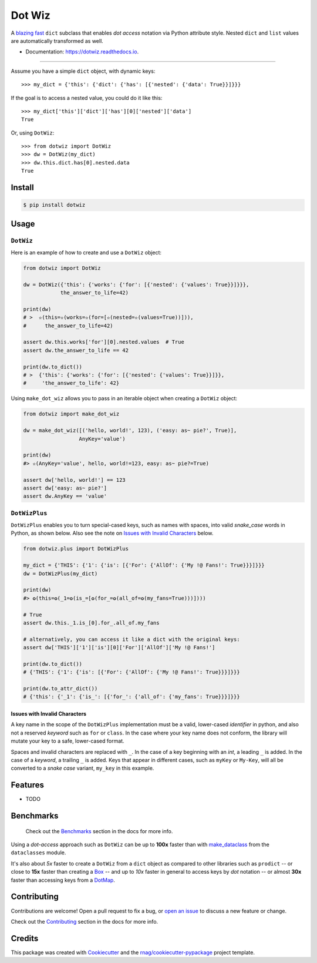 =======
Dot Wiz
=======

.. image:: https://img.shields.io/pypi/v/dotwiz.svg
        :target: https://pypi.org/project/dotwiz

.. image:: https://img.shields.io/pypi/pyversions/dotwiz.svg
        :target: https://pypi.org/project/dotwiz

.. image:: https://codecov.io/gh/rnag/dotwiz/branch/main/graph/badge.svg?token=J3YW230U8Z
        :target: https://codecov.io/gh/rnag/dotwiz

.. image:: https://github.com/rnag/dotwiz/actions/workflows/dev.yml/badge.svg
        :target: https://github.com/rnag/dotwiz/actions/workflows/dev.yml

.. image:: https://pyup.io/repos/github/rnag/dotwiz/shield.svg
        :target: https://pyup.io/repos/github/rnag/dotwiz/
        :alt: Updates


A `blazing fast`_ ``dict`` subclass that enables *dot access* notation via Python
attribute style. Nested ``dict`` and ``list`` values are automatically
transformed as well.

* Documentation: https://dotwiz.readthedocs.io.

-------------------

Assume you have a simple ``dict`` object, with dynamic keys::

    >>> my_dict = {'this': {'dict': {'has': [{'nested': {'data': True}}]}}}

If the goal is to access a nested value, you could do it like this::

    >>> my_dict['this']['dict']['has'][0]['nested']['data']
    True

Or, using ``DotWiz``::

    >>> from dotwiz import DotWiz
    >>> dw = DotWiz(my_dict)
    >>> dw.this.dict.has[0].nested.data
    True

Install
-------

.. code-block:: console

    $ pip install dotwiz

Usage
-----

``DotWiz``
~~~~~~~~~~

Here is an example of how to create and use a ``DotWiz`` object:

.. code:: python3

    from dotwiz import DotWiz

    dw = DotWiz({'this': {'works': {'for': [{'nested': {'values': True}}]}}},
                the_answer_to_life=42)

    print(dw)
    # >  ✫(this=✫(works=✫(for=[✫(nested=✫(values=True))])),
    #      the_answer_to_life=42)

    assert dw.this.works['for'][0].nested.values  # True
    assert dw.the_answer_to_life == 42

    print(dw.to_dict())
    # >  {'this': {'works': {'for': [{'nested': {'values': True}}]}},
    #     'the_answer_to_life': 42}

Using ``make_dot_wiz`` allows you to pass in an iterable object when
creating a ``DotWiz`` object:

.. code:: python3

    from dotwiz import make_dot_wiz

    dw = make_dot_wiz([('hello, world!', 123), ('easy: as~ pie?', True)],
                      AnyKey='value')

    print(dw)
    #> ✫(AnyKey='value', hello, world!=123, easy: as~ pie?=True)

    assert dw['hello, world!'] == 123
    assert dw['easy: as~ pie?']
    assert dw.AnyKey == 'value'

``DotWizPlus``
~~~~~~~~~~~~~~

``DotWizPlus`` enables you to turn special-cased keys, such as names with spaces,
into valid *snake_case* words in Python, as shown below. Also see the note
on `Issues with Invalid Characters`_ below.

.. code:: python3

    from dotwiz.plus import DotWizPlus

    my_dict = {'THIS': {'1': {'is': [{'For': {'AllOf': {'My !@ Fans!': True}}}]}}}
    dw = DotWizPlus(my_dict)

    print(dw)
    #> ✪(this=✪(_1=✪(is_=[✪(for_=✪(all_of=✪(my_fans=True)))])))

    # True
    assert dw.this._1.is_[0].for_.all_of.my_fans

    # alternatively, you can access it like a dict with the original keys:
    assert dw['THIS']['1']['is'][0]['For']['AllOf']['My !@ Fans!']

    print(dw.to_dict())
    # {'THIS': {'1': {'is': [{'For': {'AllOf': {'My !@ Fans!': True}}}]}}}

    print(dw.to_attr_dict())
    # {'this': {'_1': {'is_': [{'for_': {'all_of': {'my_fans': True}}}]}}}

Issues with Invalid Characters
******************************

A key name in the scope of the ``DotWizPlus`` implementation must be
a valid, lower-cased *identifier* in python, and also not a reserved
*keyword* such as ``for`` or ``class``. In the case where your key name
does not conform, the library will mutate your key to a safe,
lower-cased format.

Spaces and invalid characters are replaced with ``_``. In the case
of a key beginning with an *int*, a leading ``_`` is added.
In the case of a *keyword*, a trailing ``_`` is added. Keys that appear
in different cases, such as ``myKey`` or ``My-Key``, will all be converted
to a *snake case* variant, ``my_key`` in this example.

Features
--------

* TODO

Benchmarks
----------

    Check out the `Benchmarks`_ section in the docs for more info.

Using a *dot-access* approach such as ``DotWiz`` can be up
to **100x** faster than with `make_dataclass`_ from the ``dataclasses`` module.

It's also about *5x* faster to create a ``DotWiz`` from a ``dict`` object
as compared to other libraries such as ``prodict`` -- or close to **15x** faster
than creating a `Box`_ -- and up to *10x* faster in general to access keys
by *dot* notation -- or almost **30x** faster than accessing keys from a `DotMap`_.

Contributing
------------

Contributions are welcome! Open a pull request to fix a bug, or `open an issue`_
to discuss a new feature or change.

Check out the `Contributing`_ section in the docs for more info.

Credits
-------

This package was created with Cookiecutter_ and the `rnag/cookiecutter-pypackage`_ project template.

.. _blazing fast: https://dotwiz.readthedocs.io/en/latest/benchmarks.html#results
.. _Read The Docs: https://dotwiz.readthedocs.io
.. _Installation: https://dotwiz.readthedocs.io/en/latest/installation.html
.. _on PyPI: https://pypi.org/project/dotwiz/
.. _Issues with Invalid Characters: https://dotwiz.readthedocs.io/en/latest/#issues-with-invalid-characters
.. _make_dataclass: https://docs.python.org/3/library/dataclasses.html#dataclasses.make_dataclass
.. _Benchmarks: https://dotwiz.readthedocs.io/en/latest/benchmarks.html
.. _Box: https://github.com/cdgriffith/Box/wiki/Quick-Start
.. _DotMap: https://pypi.org/project/dotmap
.. _`Contributing`: https://dotwiz.readthedocs.io/en/latest/contributing.html
.. _`open an issue`: https://github.com/rnag/dotwiz/issues
.. _Cookiecutter: https://github.com/cookiecutter/cookiecutter
.. _`rnag/cookiecutter-pypackage`: https://github.com/rnag/cookiecutter-pypackage
